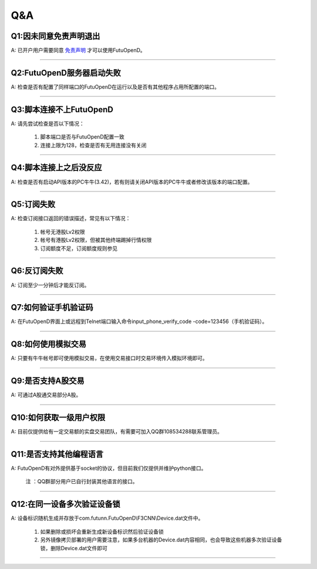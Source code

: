 
Q&A
===

Q1:因未同意免责声明退出
--------------------------------

A: 已开户用户需要同意 `免责声明 <https://www.futunn.com/about/api-disclaimer/>`_ 才可以使用FutuOpenD。

--------------------------------

Q2:FutuOpenD服务器启动失败
--------------------------------

A: 检查是否有配置了同样端口的FutuOpenD在运行以及是否有其他程序占用所配置的端口。

--------------------------------

Q3:脚本连接不上FutuOpenD
--------------------------------

A: 请先尝试检查是否以下情况：

	1. 脚本端口是否与FutuOpenD配置一致
	2. 连接上限为128，检查是否有无用连接没有关闭

--------------------------------

Q4:脚本连接上之后没反应
--------------------------------

A: 检查是否有启动API版本的PC牛牛(3.42)，若有则请关闭API版本的PC牛牛或者修改该版本的端口配置。

--------------------------------

Q5:订阅失败
--------------------------------

A: 检查订阅接口返回的错误描述，常见有以下情况：

	1. 帐号无港股Lv2权限
	2. 帐号有港股Lv2权限，但被其他终端踢掉行情权限
	3. 订阅额度不足，订阅额度规则参见
	
--------------------------------

Q6:反订阅失败
--------------------------------

A: 订阅至少一分钟后才能反订阅。


--------------------------------

Q7:如何验证手机验证码
--------------------------------

A: 在FutuOpenD界面上或远程到Telnet端口输入命令input_phone_verify_code -code=123456（手机验证码）。

--------------------------------

Q8:如何使用模拟交易
--------------------------------

A: 只要有牛牛帐号即可使用模拟交易，在使用交易接口时交易环境传入模拟环境即可。

--------------------------------

Q9:是否支持A股交易
--------------------------------

A: 可通过A股通交易部分A股。

--------------------------------

Q10:如何获取一级用户权限
--------------------------------

A: 目前仅提供给有一定交易额的实盘交易团队，有需要可加入QQ群108534288联系管理员。

--------------------------------

Q11:是否支持其他编程语言
--------------------------------

A: FutuOpenD有对外提供基于socket的协议，但目前我们仅提供并维护python接口。

	注 ：QQ群部分用户已自行封装其他语言的接口。

--------------------------------

Q12:在同一设备多次验证设备锁 
--------------------------------

A: 设备标识随机生成并存放于com.futunn.FutuOpenD\\F3CNN\\Device.dat文件中。

	1. 如果删除或损坏会重新生成新设备标识然后验证设备锁
	2. 另外镜像拷贝部署的用户需要注意，如果多台机器的Device.dat内容相同，也会导致这些机器多次验证设备锁，删除Device.dat文件即可

----------------